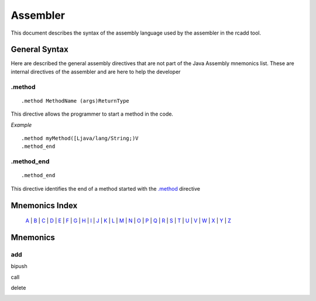 Assembler
=========

.. highlight:: cpp

This document describes the syntax of the assembly language used by the 
assembler in the rcadd tool.


General Syntax
--------------

Here are described the general assembly directives that are not part of the
Java Assembly mnemonics list. These are internal directives of the assembler
and are here to help the developer

.. _.method:

.method
^^^^^^^

::

    .method MethodName (args)ReturnType

This directive allows the programmer to start a method in the code.

*Example*

::

    .method myMethod([Ljava/lang/String;)V
    .method_end



.method_end
^^^^^^^^^^^

::

    .method_end

This directive identifies the end of a method started with the `.method`_
directive

Mnemonics Index
---------------

   `A`_ | `B`_ | `C`_ | `D`_ | `E`_ | `F`_ | `G`_ | `H`_ | `I`_ | `J`_ |
   `K`_ | `L`_ | `M`_ | `N`_ | `O`_ | `P`_ | `Q`_ | `R`_ | `S`_ | `T`_ |
   `U`_ | `V`_ | `W`_ | `X`_ | `Y`_ | `Z`_ 

Mnemonics
---------

.. _A:

add
^^^
.. _B:

bipush

.. _C:

call

.. _D:

delete

.. _E:

.. _F:

.. _G:

.. _H:

.. _I:

.. _J:

.. _K:

.. _L:

.. _M:

.. _N:

.. _O:

.. _P:

.. _Q:

.. _R:

.. _S:

.. _T:

.. _U:

.. _V:

.. _W:

.. _X:

.. _Y:

.. _Z:

